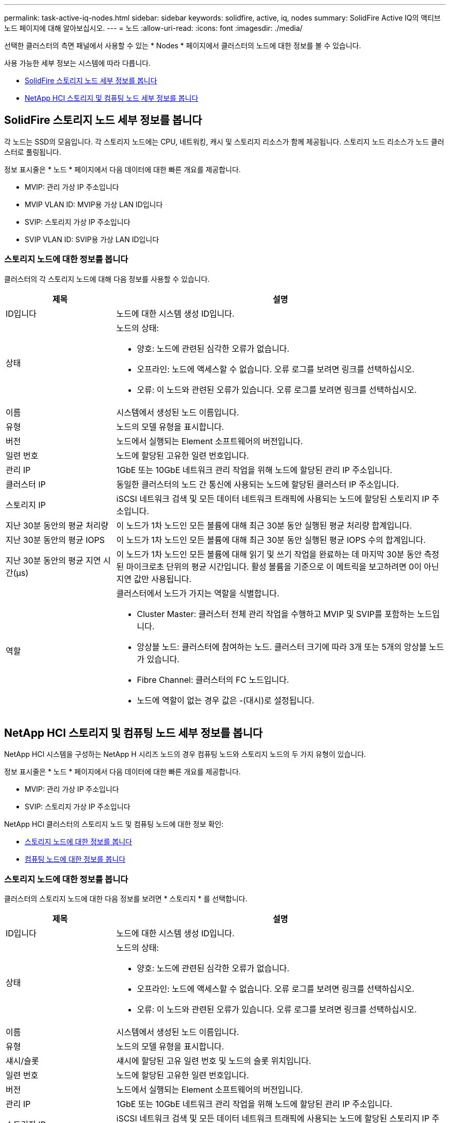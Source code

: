 ---
permalink: task-active-iq-nodes.html 
sidebar: sidebar 
keywords: solidfire, active, iq, nodes 
summary: SolidFire Active IQ의 액티브 노드 페이지에 대해 알아보십시오. 
---
= 노드
:allow-uri-read: 
:icons: font
:imagesdir: ./media/


[role="lead"]
선택한 클러스터의 측면 패널에서 사용할 수 있는 * Nodes * 페이지에서 클러스터의 노드에 대한 정보를 볼 수 있습니다.

사용 가능한 세부 정보는 시스템에 따라 다릅니다.

* <<SolidFire 스토리지 노드 세부 정보를 봅니다>>
* <<NetApp HCI 스토리지 및 컴퓨팅 노드 세부 정보를 봅니다>>




== SolidFire 스토리지 노드 세부 정보를 봅니다

각 노드는 SSD의 모음입니다. 각 스토리지 노드에는 CPU, 네트워킹, 캐시 및 스토리지 리소스가 함께 제공됩니다. 스토리지 노드 리소스가 노드 클러스터로 풀링됩니다.

정보 표시줄은 * 노드 * 페이지에서 다음 데이터에 대한 빠른 개요를 제공합니다.

* MVIP: 관리 가상 IP 주소입니다
* MVIP VLAN ID: MVIP용 가상 LAN ID입니다
* SVIP: 스토리지 가상 IP 주소입니다
* SVIP VLAN ID: SVIP용 가상 LAN ID입니다




=== 스토리지 노드에 대한 정보를 봅니다

클러스터의 각 스토리지 노드에 대해 다음 정보를 사용할 수 있습니다.

[cols="25,75"]
|===
| 제목 | 설명 


| ID입니다 | 노드에 대한 시스템 생성 ID입니다. 


| 상태  a| 
노드의 상태:

* 양호: 노드에 관련된 심각한 오류가 없습니다.
* 오프라인: 노드에 액세스할 수 없습니다. 오류 로그를 보려면 링크를 선택하십시오.
* 오류: 이 노드와 관련된 오류가 있습니다. 오류 로그를 보려면 링크를 선택하십시오.




| 이름 | 시스템에서 생성된 노드 이름입니다. 


| 유형 | 노드의 모델 유형을 표시합니다. 


| 버전 | 노드에서 실행되는 Element 소프트웨어의 버전입니다. 


| 일련 번호 | 노드에 할당된 고유한 일련 번호입니다. 


| 관리 IP | 1GbE 또는 10GbE 네트워크 관리 작업을 위해 노드에 할당된 관리 IP 주소입니다. 


| 클러스터 IP | 동일한 클러스터의 노드 간 통신에 사용되는 노드에 할당된 클러스터 IP 주소입니다. 


| 스토리지 IP | iSCSI 네트워크 검색 및 모든 데이터 네트워크 트래픽에 사용되는 노드에 할당된 스토리지 IP 주소입니다. 


| 지난 30분 동안의 평균 처리량 | 이 노드가 1차 노드인 모든 볼륨에 대해 최근 30분 동안 실행된 평균 처리량 합계입니다. 


| 지난 30분 동안의 평균 IOPS | 이 노드가 1차 노드인 모든 볼륨에 대해 최근 30분 동안 실행된 평균 IOPS 수의 합계입니다. 


| 지난 30분 동안의 평균 지연 시간(µs) | 이 노드가 1차 노드인 모든 볼륨에 대해 읽기 및 쓰기 작업을 완료하는 데 마지막 30분 동안 측정된 마이크로초 단위의 평균 시간입니다. 활성 볼륨을 기준으로 이 메트릭을 보고하려면 0이 아닌 지연 값만 사용됩니다. 


| 역할  a| 
클러스터에서 노드가 가지는 역할을 식별합니다.

* Cluster Master: 클러스터 전체 관리 작업을 수행하고 MVIP 및 SVIP를 포함하는 노드입니다.
* 앙상블 노드: 클러스터에 참여하는 노드. 클러스터 크기에 따라 3개 또는 5개의 앙상블 노드가 있습니다.
* Fibre Channel: 클러스터의 FC 노드입니다.
* 노드에 역할이 없는 경우 값은 -(대시)로 설정됩니다.


|===


== NetApp HCI 스토리지 및 컴퓨팅 노드 세부 정보를 봅니다

NetApp HCI 시스템을 구성하는 NetApp H 시리즈 노드의 경우 컴퓨팅 노드와 스토리지 노드의 두 가지 유형이 있습니다.

정보 표시줄은 * 노드 * 페이지에서 다음 데이터에 대한 빠른 개요를 제공합니다.

* MVIP: 관리 가상 IP 주소입니다
* SVIP: 스토리지 가상 IP 주소입니다


NetApp HCI 클러스터의 스토리지 노드 및 컴퓨팅 노드에 대한 정보 확인:

* <<스토리지 노드에 대한 정보를 봅니다>>
* <<컴퓨팅 노드에 대한 정보를 봅니다>>




=== 스토리지 노드에 대한 정보를 봅니다

클러스터의 스토리지 노드에 대한 다음 정보를 보려면 * 스토리지 * 를 선택합니다.

[cols="25,75"]
|===
| 제목 | 설명 


| ID입니다 | 노드에 대한 시스템 생성 ID입니다. 


| 상태  a| 
노드의 상태:

* 양호: 노드에 관련된 심각한 오류가 없습니다.
* 오프라인: 노드에 액세스할 수 없습니다. 오류 로그를 보려면 링크를 선택하십시오.
* 오류: 이 노드와 관련된 오류가 있습니다. 오류 로그를 보려면 링크를 선택하십시오.




| 이름 | 시스템에서 생성된 노드 이름입니다. 


| 유형 | 노드의 모델 유형을 표시합니다. 


| 섀시/슬롯 | 섀시에 할당된 고유 일련 번호 및 노드의 슬롯 위치입니다. 


| 일련 번호 | 노드에 할당된 고유한 일련 번호입니다. 


| 버전 | 노드에서 실행되는 Element 소프트웨어의 버전입니다. 


| 관리 IP | 1GbE 또는 10GbE 네트워크 관리 작업을 위해 노드에 할당된 관리 IP 주소입니다. 


| 스토리지 IP | iSCSI 네트워크 검색 및 모든 데이터 네트워크 트래픽에 사용되는 노드에 할당된 스토리지 IP 주소입니다. 


| 지난 30분 동안의 평균 IOPS | 이 노드가 1차 노드인 모든 볼륨에 대해 최근 30분 동안 실행된 평균 IOPS 수의 합계입니다. 


| 지난 30분 동안의 평균 처리량 | 이 노드가 1차 노드인 모든 볼륨에 대해 최근 30분 동안 실행된 평균 처리량 합계입니다. 


| 지난 30분 동안의 평균 지연 시간(µs) | 이 노드가 1차 노드인 모든 볼륨에 대해 읽기 및 쓰기 작업을 완료하는 데 마지막 30분 동안 측정된 마이크로초 단위의 평균 시간입니다. 활성 볼륨을 기준으로 이 메트릭을 보고하려면 0이 아닌 지연 값만 사용됩니다. 


| 역할  a| 
클러스터에서 노드가 가지는 역할을 식별합니다.

* Cluster Master: 클러스터 전체 관리 작업을 수행하고 MVIP 및 SVIP를 포함하는 노드입니다.
* 앙상블 노드: 클러스터에 참여하는 노드. 클러스터 크기에 따라 3개 또는 5개의 앙상블 노드가 있습니다.
* 노드에 역할이 없는 경우 값은 -(대시)로 설정됩니다.


|===


=== 컴퓨팅 노드에 대한 정보를 봅니다

클러스터의 컴퓨팅 노드에 대한 다음 정보를 보려면 * Compute * 를 선택하십시오.

[cols="25,75"]
|===
| 제목 | 설명 


| 호스트 | 컴퓨팅 노드의 IP 주소입니다. 


| 상태 | VMware에서 제공하는 가치 VMware 설명을 보려면 여기에 마우스를 올려 놓으십시오. 


| 유형 | 노드의 모델 유형을 표시합니다. 


| 섀시/슬롯 | 섀시에 할당된 고유 일련 번호 및 노드의 슬롯 위치입니다. 


| 일련 번호 | 노드에 할당된 고유한 일련 번호입니다. 


| vCenter IP입니다 | vCenter Server의 IP 주소입니다. 


| VMotion IP | 컴퓨팅 노드의 VMware vMotion 네트워크 IP 주소입니다. 
|===


== 자세한 내용을 확인하십시오

https://www.netapp.com/support-and-training/documentation/["NetApp 제품 설명서"^]
